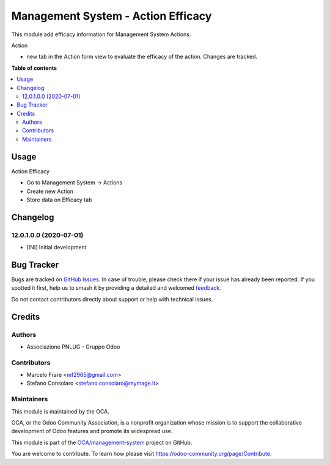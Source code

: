 ===================================
Management System - Action Efficacy
===================================

.. 
   !!!!!!!!!!!!!!!!!!!!!!!!!!!!!!!!!!!!!!!!!!!!!!!!!!!!
   !! This file is generated by oca-gen-addon-readme !!
   !! changes will be overwritten.                   !!
   !!!!!!!!!!!!!!!!!!!!!!!!!!!!!!!!!!!!!!!!!!!!!!!!!!!!
   !! source digest: sha256:afccf8e147c9d1acd423f8bb8fc7961d65090cf22c7acd0fbf492e43aa1f5c95
   !!!!!!!!!!!!!!!!!!!!!!!!!!!!!!!!!!!!!!!!!!!!!!!!!!!!

.. |badge1| image:: https://img.shields.io/badge/maturity-Beta-yellow.png
    :target: https://odoo-community.org/page/development-status
    :alt: Beta
.. |badge2| image:: https://img.shields.io/badge/licence-AGPL--3-blue.png
    :target: http://www.gnu.org/licenses/agpl-3.0-standalone.html
    :alt: License: AGPL-3
.. |badge3| image:: https://img.shields.io/badge/github-OCA%2Fmanagement--system-lightgray.png?logo=github
    :target: https://github.com/OCA/management-system/tree/14.0/mgmtsystem_action_efficacy
    :alt: OCA/management-system
.. |badge4| image:: https://img.shields.io/badge/weblate-Translate%20me-F47D42.png
    :target: https://translation.odoo-community.org/projects/management-system-14-0/management-system-14-0-mgmtsystem_action_efficacy
    :alt: Translate me on Weblate
.. |badge5| image:: https://img.shields.io/badge/runboat-Try%20me-875A7B.png
    :target: https://runboat.odoo-community.org/builds?repo=OCA/management-system&target_branch=14.0
    :alt: Try me on Runboat

|badge1| |badge2| |badge3| |badge4| |badge5|

This module add efficacy information for Management System Actions.

Action

- new tab in the Action form view to evaluate the efficacy of the action. Changes are tracked.

**Table of contents**

.. contents::
   :local:

Usage
=====

Action Efficacy

* Go to Management System → Actions
* Create new Action
* Store data on Efficacy tab

Changelog
=========

12.0.1.0.0 (2020-07-01)
~~~~~~~~~~~~~~~~~~~~~~~

* [INI] Initial development

Bug Tracker
===========

Bugs are tracked on `GitHub Issues <https://github.com/OCA/management-system/issues>`_.
In case of trouble, please check there if your issue has already been reported.
If you spotted it first, help us to smash it by providing a detailed and welcomed
`feedback <https://github.com/OCA/management-system/issues/new?body=module:%20mgmtsystem_action_efficacy%0Aversion:%2014.0%0A%0A**Steps%20to%20reproduce**%0A-%20...%0A%0A**Current%20behavior**%0A%0A**Expected%20behavior**>`_.

Do not contact contributors directly about support or help with technical issues.

Credits
=======

Authors
~~~~~~~

* Associazione PNLUG - Gruppo Odoo

Contributors
~~~~~~~~~~~~

* Marcelo Frare <mf2965@gmail.com>
* Stefano Consolaro <stefano.consolaro@mymage.it>

Maintainers
~~~~~~~~~~~

This module is maintained by the OCA.

.. image:: https://odoo-community.org/logo.png
   :alt: Odoo Community Association
   :target: https://odoo-community.org

OCA, or the Odoo Community Association, is a nonprofit organization whose
mission is to support the collaborative development of Odoo features and
promote its widespread use.

This module is part of the `OCA/management-system <https://github.com/OCA/management-system/tree/14.0/mgmtsystem_action_efficacy>`_ project on GitHub.

You are welcome to contribute. To learn how please visit https://odoo-community.org/page/Contribute.

